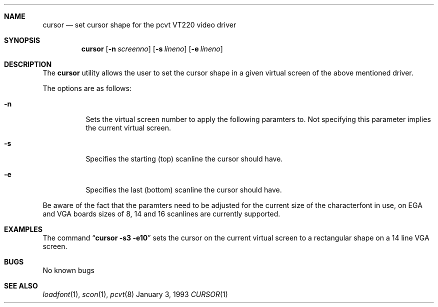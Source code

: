 .\" Copyright (c) 1992,1993,1994 Hellmuth Michaelis
.\"
.\" All rights reserved.
.\"
.\" Redistribution and use in source and binary forms, with or without
.\" modification, are permitted provided that the following conditions
.\" are met:
.\" 1. Redistributions of source code must retain the above copyright
.\"    notice, this list of conditions and the following disclaimer.
.\" 2. Redistributions in binary form must reproduce the above copyright
.\"    notice, this list of conditions and the following disclaimer in the
.\"    documentation and/or other materials provided with the distribution.
.\" 3. All advertising materials mentioning features or use of this software
.\"    must display the following acknowledgement:
.\"	This product includes software developed by Hellmuth Michaelis
.\" 4. The name authors may not be used to endorse or promote products
.\"    derived from this software without specific prior written permission.
.\"
.\" THIS SOFTWARE IS PROVIDED BY THE AUTHORS ``AS IS'' AND ANY EXPRESS OR
.\" IMPLIED WARRANTIES, INCLUDING, BUT NOT LIMITED TO, THE IMPLIED WARRANTIES
.\" OF MERCHANTABILITY AND FITNESS FOR A PARTICULAR PURPOSE ARE DISCLAIMED.
.\" IN NO EVENT SHALL THE AUTHORS BE LIABLE FOR ANY DIRECT, INDIRECT,
.\" INCIDENTAL, SPECIAL, EXEMPLARY, OR CONSEQUENTIAL DAMAGES (INCLUDING, BUT
.\" NOT LIMITED TO, PROCUREMENT OF SUBSTITUTE GOODS OR SERVICES; LOSS OF USE,
.\" DATA, OR PROFITS; OR BUSINESS INTERRUPTION) HOWEVER CAUSED AND ON ANY
.\" THEORY OF LIABILITY, WHETHER IN CONTRACT, STRICT LIABILITY, OR TORT
.\" (INCLUDING NEGLIGENCE OR OTHERWISE) ARISING IN ANY WAY OUT OF THE USE OF
.\" THIS SOFTWARE, EVEN IF ADVISED OF THE POSSIBILITY OF SUCH DAMAGE.
.\"
.\" @(#)cursor.1, 3.00, Last Edit-Date: [Mon Jan 10 21:14:24 1994]
.\"
.Dd January 3, 1993
.Dt CURSOR 1
.Sh NAME
.Nm cursor
.Nd set cursor shape for the pcvt VT220 video driver
.Sh SYNOPSIS
.Nm cursor
.Op Fl n Ar screenno
.Op Fl s Ar lineno
.Op Fl e Ar lineno
.Sh DESCRIPTION
The
.Nm cursor
utility allows the user to set the cursor shape in a given virtual screen
of the above mentioned driver.
.Pp
The options are as follows:
.Bl -tag -width Ds
.It Fl n
Sets the virtual screen number to apply the following paramters to. Not
specifying this parameter implies the current virtual screen.
.It Fl s
Specifies the starting (top) scanline the cursor should have.
.It Fl e
Specifies the last (bottom) scanline the cursor should have.
.El
.Pp
Be aware of the fact that the paramters need to be adjusted for the current
size of the characterfont in use, on EGA and VGA boards sizes of 8, 14 and
16 scanlines are currently supported.
.Sh EXAMPLES
The command
.Dq Li cursor -s3 -e10
sets the cursor on the current virtual screen to a rectangular shape on a
14 line VGA screen.
.Sh BUGS
No known bugs
.Sh SEE ALSO
.Xr loadfont 1 ,
.Xr scon 1 ,
.Xr pcvt 8
